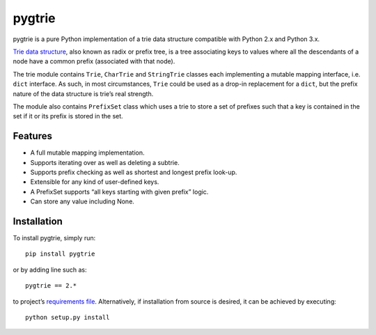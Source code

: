 pygtrie
=======

.. image:: https://readthedocs.org/projects/pygtrie/badge/?version=latest
   :target: http://pygtrie.readthedocs.io/en/latest/
   :alt: Documentation build status (latest)

.. image:: https://readthedocs.org/projects/pygtrie/badge/?version=stable
   :target: http://pygtrie.readthedocs.io/en/stable/
   :alt: Documentation build status (stable)

.. image:: https://api.travis-ci.com/mina86/pygtrie.svg
   :target: https://travis-ci.com/mina86/pygtrie
   :alt: Continuous integration status

pygtrie is a pure Python implementation of a trie data structure
compatible with Python 2.x and Python 3.x.

`Trie data structure <http://en.wikipedia.org/wiki/Trie>`_, also known
as radix or prefix tree, is a tree associating keys to values where
all the descendants of a node have a common prefix (associated with
that node).

The trie module contains ``Trie``, ``CharTrie`` and ``StringTrie``
classes each implementing a mutable mapping interface, i.e. ``dict``
interface.  As such, in most circumstances, ``Trie`` could be used as
a drop-in replacement for a ``dict``, but the prefix nature of the
data structure is trie’s real strength.

The module also contains ``PrefixSet`` class which uses a trie to
store a set of prefixes such that a key is contained in the set if it
or its prefix is stored in the set.

Features
--------

- A full mutable mapping implementation.

- Supports iterating over as well as deleting a subtrie.

- Supports prefix checking as well as shortest and longest prefix
  look-up.

- Extensible for any kind of user-defined keys.

- A PrefixSet supports “all keys starting with given prefix” logic.

- Can store any value including None.

Installation
------------

To install pygtrie, simply run::

    pip install pygtrie

or by adding line such as::

    pygtrie == 2.*

to project’s `requirements file
<https://pip.pypa.io/en/latest/user_guide/#requirements-files>`_.
Alternatively, if installation from source is desired, it can be
achieved by executing::

    python setup.py install
